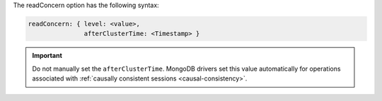 The readConcern option has the following syntax:

.. versionchanged:: 3.6

.. code-block:: javascript

   readConcern: { level: <value>,
                  afterClusterTime: <Timestamp> }

.. important::

   Do not manually set the ``afterClusterTime``. MongoDB drivers set
   this value automatically for operations associated with
   :ref:`causally consistent sessions <causal-consistency>`.
